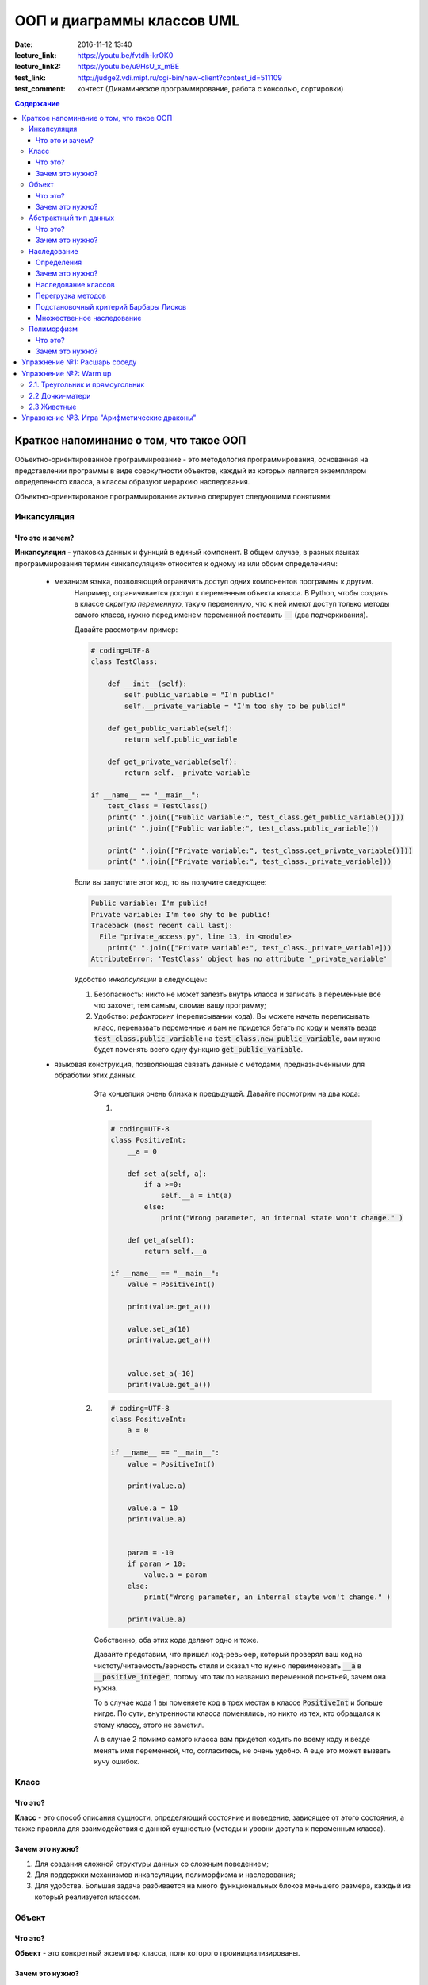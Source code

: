 ООП и диаграммы классов UML
####################################

:date: 2016-11-12 13:40
:lecture_link: https://youtu.be/fvtdh-krOK0
:lecture_link2: https://youtu.be/u9HsU_x_mBE
:test_link: http://judge2.vdi.mipt.ru/cgi-bin/new-client?contest_id=511109
:test_comment: контест (Динамическое программирование, работа с консолью, сортировки)

.. default-role:: code
.. contents:: Содержание

Краткое напоминание о том, что такое ООП
=========================================

.. image:: {filename}/images/lab12/classes.png

Объектно-ориентированное программирование - это методология программирования,
основанная на представлении программы в виде совокупности объектов,
каждый из которых является экземпляром определенного класса, а классы образуют иерархию наследования.

Объектно-ориентированое программирование активно оперирует следующими понятиями:

Инкапсуляция
-------------

Что это и зачем?
+++++++++++++++++

**Инкапсуляция** - упаковка данных и функций в единый компонент.
В общем случае, в разных языках программирования термин «инкапсуляция» относится к одному из или обоим определениям:

    - механизм языка, позволяющий ограничить доступ одних компонентов программы к другим.
        Например, ограничивается доступ к переменным объекта класса.
        В Python, чтобы создать в классе *скрытую переменную*, такую переменную, что к ней имеют доступ
        только методы самого класса, нужно перед именем переменной поставить `__` (два подчеркивания).

        Давайте рассмотрим пример:

        .. code-block:: python

            # coding=UTF-8
            class TestClass:

                def __init__(self):
                    self.public_variable = "I'm public!"
                    self.__private_variable = "I'm too shy to be public!"

                def get_public_variable(self):
                    return self.public_variable

                def get_private_variable(self):
                    return self.__private_variable

            if __name__ == "__main__":
                test_class = TestClass()
                print(" ".join(["Public variable:", test_class.get_public_variable()]))
                print(" ".join(["Public variable:", test_class.public_variable]))

                print(" ".join(["Private variable:", test_class.get_private_variable()]))
                print(" ".join(["Private variable:", test_class._private_variable]))



        Если вы запустите этот код, то вы получите следующее:

        .. code-block:: python

            Public variable: I'm public!
            Private variable: I'm too shy to be public!
            Traceback (most recent call last):
              File "private_access.py", line 13, in <module>
                print(" ".join(["Private variable:", test_class._private_variable]))
            AttributeError: 'TestClass' object has no attribute '_private_variable'

        Удобство *инкапсуляции* в следующем:

        1. Безопасность: никто не может залезть внутрь класса и записать в переменные все что захочет, тем самым, сломав вашу программу;
        2. Удобство: *рефакторинг* (переписывании кода). Вы можете начать переписывать класс, переназвать переменные и вам не придется бегать по коду и менять везде `test_class.public_variable` на `test_class.new_public_variable`, вам нужно будет поменять всего одну функцию `get_public_variable`.

    - языковая конструкция, позволяющая связать данные с методами, предназначенными для обработки этих данных.
        Эта концепция очень близка к предыдущей. Давайте посмотрим на два кода:

        1.

        .. code-block:: python

            # coding=UTF-8
            class PositiveInt:
                __a = 0

                def set_a(self, a):
                    if a >=0:
                        self.__a = int(a)
                    else:
                        print("Wrong parameter, an internal state won't change." )

                def get_a(self):
                    return self.__a

            if __name__ == "__main__":
                value = PositiveInt()

                print(value.get_a())

                value.set_a(10)
                print(value.get_a())


                value.set_a(-10)
                print(value.get_a())


       2.

        .. code-block:: python

            # coding=UTF-8
            class PositiveInt:
                a = 0

            if __name__ == "__main__":
                value = PositiveInt()

                print(value.a)

                value.a = 10
                print(value.a)


                param = -10
                if param > 10:
                    value.a = param
                else:
                    print("Wrong parameter, an internal stayte won't change." )

                print(value.a)


        Собственно, оба этих кода делают одно и тоже.

        Давайте представим, что пришел код-ревьюер, который проверял ваш код на чистоту/читаемость/верность стиля
        и сказал что нужно переименовать `__a` в `__positive_integer`, потому что так по названию переменной понятней, зачем она нужна.

        То в случае кода 1 вы поменяете код в трех местах в классе `PositiveInt` и больше нигде.
        По сути, внутренности класса поменялись, но никто из тех, кто обращался к этому классу, этого не заметил.

        А в случае 2 помимо самого класса вам придется ходить по всему коду и везде менять имя переменной, что, согласитесь, не очень удобно.
        А еще это может вызвать кучу ошибок.

Класс
-----

Что это?
+++++++++

**Класс** - это способ описания сущности, определяющий состояние и поведение, зависящее от этого состояния,
а также правила для взаимодействия с данной сущностью (методы и уровни доступа к переменным класса).

Зачем это нужно?
++++++++++++++++

1. Для создания сложной структуры данных со сложным поведением;
2. Для поддержки механизмов инкапсуляции, полиморфизма и наследования;
3. Для удобства. Большая задача разбивается на много функциональных блоков меньшего размера, каждый из который реализуется классом.



Объект
------

Что это?
+++++++++

**Объект** - это конкретный экземпляр класса, поля которого проинициализированы.

Зачем это нужно?
++++++++++++++++

См.Класс.

Абстрактный тип данных
-----------------------

Что это?
+++++++++

**Абстрактный тип данных** (АТД) -  это такой тип данных, который скрывает свою внутреннюю реализацию от клиентов. См. инкапсуляцию.

Зачем это нужно?
++++++++++++++++++

АДТ имеет следующие преимущества:

- *Инкапсуляция деталей реализации*. Это означает, что единожды инкапсулировав детали реализации работы АТД мы предоставляем клиенту *интерфейс* (методы класса, которые позволяют взаимодействовать с его непосредственным внутренним содержанием, не раскрывая его. В случае `PositiveInt` это `get_a(self)` и `set_a(self, a)`), при помощи которого он может взаимодействовать с АТД. Изменив детали реализации, представление клиентов о работе АТД не изменится.

- *Снижение сложности*. Путем абстрагирования от внутренней реализации класса мы сосредотачиваемся на интерфейсе, т.е на том, что может делать АТД, а не на том, как это делается.

- *Ограничение области использования данных*. Используя АТД, мы можем быть уверены, что данные, представляющие внутреннюю структуру АТД, не будут зависеть от других участков кода. При этом реализуется “независимость” АТД.

- *Высокая информативность интерфейса*. АТД позволяет представить весь интерфес в терминах сущностей предметной области, что, согласитесь, повышает удобочитаемость и информативность интерфейса.

Наследование
-------------

**Наследование** - это метод расширения функциональности классов и снижения дубликации кода, когда один класс полностью забирает себе (наследует) все поля и методы другого класса (класса родителя) и добавляет новые поля и методы или переопределяет старые, тем самым расширяя/изменяя функциональность класса в сравнении с классом-родителем.

Определения
++++++++++++

Рассмотрим простое наследование, пусть класс Derived --> Base. В Python 3 это осуществляется следующим кодом:

.. code-block:: python

	class Base:
	    pass

	class Derived(Base):
	    pass

Класс `Base` в данном случае является **базовым классом**, **родительским классом**, **надклассом**, **суперклассом**, **предком**.

Класс `Derived` по отношению к нему является **производным классом**, **дочерним классом**, **подклассом**, **потомком**.

Говорят, что `Derived` **наследует**, **расширяет** или **специализирует** `Base`.

В языке Python 3 существует единый базовый класс object, который неявно является предком всех объектов вообще.

Класс Object определяет базовые методы всех классов, они могут быть переопределены у конкретного класса..

Зачем это нужно?
+++++++++++++++++

Давайте рассмотрим пример, когда это может понадобиться.
Классы создаются для объединения кода и функций, его обрабатывающих. Однако, несколько классов часто оказываются настолько похожими, что код приходится дублировать.

.. code-block:: python

    class Student(UniversityMember):
        group = None
        passToUniversity = ''
        status = True

        def checkStatus(self):
            return self.status

        def dismiss(self):
            self.status = False
            self.pass_to_university = None

    class Teacher(UniversityMember):
        cathedral = None
        passToUniversity = ''
        status = True

        def checkStatus(self):
            return self.status

        def dismiss(self):
            self.status = False
            self.pass_to_university = None

    class Administrator(UniversityMember):
        passToUniversity = ''
        status = True

        def checkStatus(self):
            return self.status

        def dismiss(self):
            self.status = False
            self.pass_to_university = None


В данном случае и у студента, и у преподавателя, и у администратора должны быть свойства `status` и `pass_to_university`, возможность проверки статуса и возможность увольнения.

Можно заметить, что в примере очень много дублирующегося кода. Это плохо. Если мы захотим что-то поменять, нам придется менять в трех местах как минимум.
Если забудем что-то поменять, то это приведет к ошибке. В масштабах большого программного продукта это приведет к катастрофе.


Наследование классов
+++++++++++++++++++++

Заменим дублирование кода явным **наследованием** от абстактного класса (см.АДТ) `UniversityMember`:

.. code-block:: python

    class UniversityMember:
        passToUniversity = ''
        status = True

        def checkStatus(self):
            return self.status

        def dismiss(self):
            self.status = False
            self.pass_to_university = None

    class Student(UniversityMember):
        group = None

    class Teacher(UniversityMember):
        cathedral = None

    class Administrator(UniversityMember):
        pass

Диаграмма, которая отображает отношения между классами называется **диаграммой классов**, и на ней могут быть изображены также методы и атрибуты классов.

Язык объектно-ориентированного моделирования UML_ включает в себя не только диаграммы классов, но и множество других диаграмм, позволяющих лучше представить будущую программу.

За более подробной информацией можно обратиться к Wikipedia_ или пойти в гугл.

.. _UML: https://ru.wikipedia.org/wiki/UML
.. _Wikipedia: https://ru.wikipedia.org/wiki/UML

В нашем случае при помощи UML_ отношение классов можно представить следующим образом:

.. image:: {filename}/images/lab12/example.png

И более полная версия, включающая в себя поля и методы классов:

.. image:: {filename}/images/lab12/example_uml.png

Перегрузка методов
+++++++++++++++++++

Любой метод можно **переопределить**, то есть повторно реализовать в подклассе. В этом случае для экземпляров базового класса будет вызываться базовый метод, а для экземпляров производного -- перегруженный.

.. code-block:: python

	class Base:
	    def hello():
	        print("Hello! I'm base class!")

	class Derived(Base):
	    def hello():
	        print("Hello! I'm derived class!")

	b = Base()
	d = Derived()
	b.hello()	# Hello! I'm base class!
	d.hello()	# Hello! I'm derived class!

Этот механизм называется **динамическим связыванием методов** или **полиморфизмом**.

В языке Python используется механизм грубого определения типа (утиная типизация):

	When I see a bird that walks like a duck and swims like a duck and quacks like a duck, I call that bird a duck.

Это значит, что если нам нужно вызвать некий метод объекта, то не важно, к какому классу относится этот объект, главное, чтобы он имел метод, который предполагается вызвать.

Подстановочный критерий Барбары Лисков
+++++++++++++++++++++++++++++++++++++++++

Правильно используйте наследование!

Механизм наследования используется для моделирования отношений типа "является".

.. image:: {filename}/images/lab12/liskov.jpg

В случае с классами `Student`, `Teacher` и `Administrator` мы могли бы ошибочно сделать `Administrator` предком `Student` и `Teacher`, поскольку это позволяет сэкономить код, да и вроде бы они только расширяют его функциональность...

.. code-block:: python

	class Administrator:
	    passToUniversity = ''
	    status = True

	    def checkStatus(self):
	        return self.status

	    def dismiss(self):
	        self.status = False
	        self.pass_to_university = None

	class Student(Administrator):
	    group = None

	class Teacher(Administrator):
	    cathedral = None

Однако нарушена логика: ни студент не является админстратором, ни преподаватель. При развитии проекта у администратора могут появиться некоторые новые атрибуты или методы, которые попадут в другие классы вследствие архитектурной ошибки.

Именно для того, чтобы избежать этой ошибочной логики, мы применили абстрактное мышление и придумали класс `UniversityMember`.

Подстановочный критерий Барбары Лисков гласит также, что класс-потомок не только должен уметь делать всё то же, что и предок, но и не должен требовать для этого ничего нового.

Роберт С. Мартин определил этот принцип так:

    Функции, которые используют базовый тип, должны иметь возможность использовать подтипы базового типа, не зная об этом.

Идея в том, чтобы выделять в отдельный класс все не специфические для объектов свойства, и наследоваться уже от этого универсального класса. Т.е. в базовый класс, от которого наследуются, могут добавляться только те поля и методы, которые нужны всем наследникам.
В таком случае, если вы возьмете функцию, которая использует класс А, возьмете класс В, который унаследован он А и передадите в эту функцию, все будет работать.

Грубо говоря, если электрик чинил розетку за рубли, то его потомок должен, во-первых, уметь чинить розетку, во-вторых, уметь получить за это рубли (а не только доллары) и, в-третьих, не требовать для выполнения своей работы предварительных "танцев с бубном" (специфических предварительных инициализаций) или передачи дополнительных параметров в виде коробки конфет или бутылки водки.

Множественное наследование
+++++++++++++++++++++++++++

При множественном наследовании у класса может быть более одного предка. В этом случае класс-потомок наследует методы всех предков.

.. code-block:: python

	class SuperBase: # Предок предка
		def do(self):
	        print('Метод суперпредка!')
	class Base1(SuperBase):   # Предок 1
	    def do_it(self):
	        print('Метод предка 1')
	class Base2:   # Предок 2
	    def do_it(self):
	        print('Метод предка 2')
	class Derived(Base1, Base2):   # Наследник
	    def do_it_by_myself(self):
	        print('Метод наследника')

	d = Derived()   # инстанциация

	d.do_it_by_myself()  # Если в классе-потомке есть перегруженный метод с искомым названием
	                     # то он будет вызван независимо от наличия таких же методов у предков.

	d.do_it() # Если такого метода нет, то он ищется в порядке "лествичного права":
			  # в первую очередь у ближайших предков -- слева-направо,
			  # затем у их предков в том же порядке слева-направо, пока не будет найден.
			  # В данном случае будет вызван метод предка 1.

	d.do()	# Метод суперпредка вызывается, только если такого нет
	        # ни у класса, ни у его ближайших предков

Полиморфизм
------------

Что это?
+++++++++

**Полиморфизм** - это способность объекта использовать методы производного класса, который не существует на момент создания базового.

Зачем это нужно?
++++++++++++++++++

Звучит сложно.

Предположим, что нам нужно три типа публикаций: новости, объявления и статьи.
В чем-то они похожи — у всех них есть заголовок и текст, у новостей и объявлений есть дата.
В чем-то они разные — у статей есть авторы, у новостей — источники, а у объявлений — дата, после которой оно становится не актуальным.

Самые простые варианты, которые приходят в голову — написать три отдельных класса и работать с ними.
Или написать один класс, в которым будут все свойства, присущие всем трем типам публикаций, а задействоваться будут только нужные.
Но ведь для разных типов аналогичные по логике методы должны работать по-разному.
Делать несколько однотипных методов для разных типов (get_news, get_announcements, get_articles), как уже обсуждалось, не есть хорошо.
Тут нам и поможет полиморфизм.


.. code-block:: python

    # coding=UTF-8

    from abc import abstractmethod


    class Publication:
        """
            Класс Publication - абстрактный.
            Абстрактный класс - это такой класс,
            который описывает названия функций и их параметры но не имеет внутри реализации.
            Как следствие, объект этого класс нельзя создать, т.к. он не доопределен.
            Но от него можно наследоваться.

            В нашем примере абстрактным методом (без реализации) мы сделали get_str при помощи @abstractmethod.
            Т.е. все потомки ОБЯЗАНЫ его реализовать. Иначе потомок тоже будет абстрактным.
            Кого интересует, может почитать про Abstract Base Classes
            https://docs.python.org/3.6/library/abc.html
        """
        __title = ""
        __text = ""

        def __init__(self, title, text):
            self.__title = title
            self.__text = text

        def get_title(self):
            return self.__title

        def get_text(self):
            return self.__text

        def set_title(self, title):
            self.__title = title

        def set_text(self, text):
            self.__text = text

        @abstractmethod
        def get_str(self):
            pass

        def __str__(self):
            return self.get_str()


    class News(Publication):
        __publication_date = ""
        __sources = []

        def __init__(self, title, text, publication_date, sources):
            super().__init__(title, text)
            self.__publication_date = publication_date

            self.set_sources(sources)

        def set_publication_date(self, publication_date):
            self.__publication_date = publication_date

        def get_publication_date(self):
            return self.__publication_date

        def set_sources(self, sources):
            if not isinstance(sources, list):
                self.__sources = [sources]
            else:
                self.__sources = sources

        def get_sources(self):
            return self.__sources

        def get_str(self):
            return " ".join(["News:", self.get_title(), "\n",
                            "Text:", self.get_text(), "\n",
                            "Publication date:", self.get_publication_date(), "\n",
                            "Sources: ", " ".join(self.get_sources()), "\n",
                            "------------------------------------------------\n"])


    class Announcement(Publication):
        __out_date = ""

        def __init__(self, title, text, out_date):
            super().__init__(title, text)
            self.__out_date = out_date

        def get_out_date(self):
            return self.__out_date

        def set_out_date(self, out_date):
            self.__out_date = out_date

        def get_str(self):
            return " ".join(["Announcement:", self.get_title(), "\n",
                            "Text:", self.get_text(), "\n",
                            "Out date:", self.get_out_date(), "\n",
                            "------------------------------------------------\n"])

    class Article(Publication):
        __authors = []

        def __init__(self, title, text, authors):
            super().__init__(title, text)
            self.set_authors(authors)

        def set_authors(self, authors):
            if not isinstance(authors, list):
                self.__authors = [authors]
            else:
                self.__authors = authors

        def get_authors(self):
            return self.__authors

        def get_str(self):
            return " ".join(["Article:", self.get_title(), "\n",
                            "Text:", self.get_text(), "\n",
                            "Authors:", ", ".join(self.get_authors()), "\n",
                            "------------------------------------------------\n"])

    if __name__ == "__main__":

        news = News("Braking news!", "That's a really exiting news!", "12 of November 2016", ["CNN", "BBC"])
        announce = Announcement("New announcement!", "I want to by an elephant!", "15 of December 2016")
        article = Article("We have new investigation", "Мы изобрели зелененький глазовыколупыватель", ["Профессор Бред",
                                                                                                       "Ассистент Капитан Очевидность"])
        strange_list = [news, announce, "Просто кусок непонятного бреда", article]

        for element in strange_list:
            if isinstance(element, Publication):
                print(element)

Метод `__str__(self)` есть у всех объектов в `Python` и вызывается когда мы пишем в коде `print(some_object)`, т.е. на самом деле, `print(some_object)` интерпретатором `Python` превращается в `some_object.__str__()`.
У каждого объекта в `Python` есть два очень похожих метода `__repr__(self)` и `__str__(self)`. Оба этих метода возвращают строку.

1. `__str__(self)` возвращает строку, которая кратко в неформальном стиле описывает объект. То, что показывается пользователю, когда он делает `print`.
2. `__repr__(self)` возвращает строку, которая полностью описывает объект. Как правило, по строке, которую возвращает `__repr__`, можно понять тип объекта и получить всю информацию о его состоянии.

Пример:

.. code-block:: python

    # coding=UTF-8
    >>> from decimal import Decimal
    >>>
    >>> a = Decimal(1.2)
    >>> print(a) # В этом случае вызовется __str__(self)
    1.2
    >>> a # А в этом __repr__(self)
    Decimal('1.2')
    >>>


Вернемся к программе выше:

Собстенно, в `Publication` есть метод `__str__(self)` внутри которого вызывается `get_str(self)`.
`get_str(self)` в `Publication` не реализован.

`get_str(self)` реализован в потомках `Publication`. Поэтому, когда мы делаем `print(element)`, то `__str__(self)` будет вызван из родителя `Publication`, потому что в детях он не переопределен.

А вот `get_str(self)` будет вызван уже из потомков, т.к. в `Publication` он не реализован.
Т.е. `Publication` использует метод, который будет определен только в потомке.
Потомок, тем самым, будет менять результат работы предка - это и есть полиморфизм, один вызов, разное поведение.


Упражнение №1: Расшарь соседу
==============================

Подозреваю, что после прочтения опуса выше вы чувствуете себя так:

.. image:: {filename}/images/lab12/wat.jpg

Чтобы облегчить шта-симптомы, хорошей идеей после прочтения текста выше будет повернуться к соседу и попытаться ему объяснить каждую из основных концепций ООП.

Можно использовать бумажку и ручку. Главная задача запомнить названия и зачем каждая концепция нужна, привести примеры (которые были приведены, а еще лучше придумать свои).
Если что-то не поняли, обсудите это с соседом.

У вас 10 минут, только не очень громко, другим мешать иначе будете :)

P.S. Если понимаете, что совсем не поняли, перечитайте дома, погуглите в интернете непонятные моменты.

Упражнение №2: Warm up
======================

2.1. Треугольник и прямоугольник
-----------------------------------

Напишите программу, которая объявляет класс `Shape`, конструктор которого принимает ширину и высоту.

После этого унаследуйте от него класс `Triangle` и `Rectangle`. Реализуйте метод `area()`, который возвращает площадь этих фигур.

Продемонстрируйте работоспособность программы.

2.2 Дочки-матери
-----------------
Напишите программу с классом `Mother` от которого наследуется класс `Daughter`.

Сделайте так, чтобы результат print(object) был разный.

Воспользуйтесь принципами полиморфизма, наследования и инкапсуляции.

2.3 Животные
--------------

Реализйте класс Animal. Внутри объявите поле для имени и возраста.

От класса Animal унаследуйте класс Zebra и Dolphin.

Оба класса могут вернуть описание, содержащее имя, возраст и какую-то доп.информацию, например, что это за вид животного.

Воспользуйтесь принципами полиморфизма, наследования и инкапсуляции.

Упражнение №3. Игра "Арифметические драконы"
================================================

Игра "Арифметические драконы" предназначена для обучения детей арифметике. На героя нападает дракон, который задаёт вопрос на сложение (если дракон зелёный), вычитание (красный) или умножение (чёрный).

1. Разбейтесь по командам по два программиста и сядьте за один компьютер.

2. Сделайте fork репозитория `arithmetic_dragons`_

.. _`arithmetic_dragons`: https://github.com/mipt-cs-on-python3/arithmetic_dragons

3. Реализуйте следующие классы:

.. image:: {filename}/images/lab12/dragons_uml.png

и добейтесь работоспособности игры.

4. Далее можете ввести новых атакующих юнитов:
	
	* тролля, который задаёт вопрос "Угадай число от 1 до 5"
	* тролля, который задаёт вопрос на простоту числа
	* тролля, который просит разложить число на множители и перечислить их через запятую


